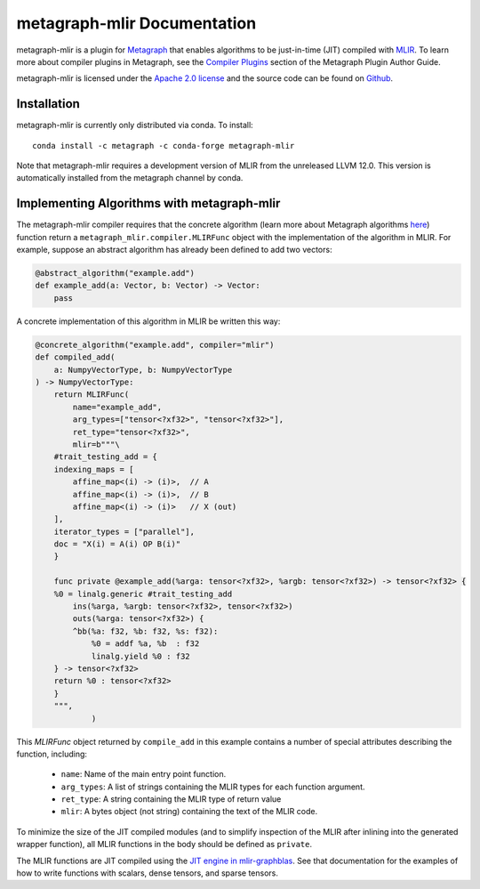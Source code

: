 
metagraph-mlir Documentation
============================

metagraph-mlir is a plugin for `Metagraph`_ that enables algorithms to be
just-in-time (JIT) compiled with `MLIR`_.  To learn more about compiler
plugins in Metagraph, see the `Compiler Plugins`_ section of the Metagraph
Plugin Author Guide. 

metagraph-mlir is licensed under the `Apache 2.0 license`_ and the source
code can be found on `Github`_.


.. _MLIR: https://mlir.llvm.org/
.. _Metagraph: https://metagraph.readthedocs.org
.. _metagraph-mlir: https://metagraph-mlir.readthedocs.org
.. _Compiler Plugins: https://metagraph.readthedocs.org/en/plugin_author_guide/compiler_plugins.html
.. _Apache 2.0 license: https://www.apache.org/licenses/LICENSE-2.0
.. _Github: https://github.com/metagraph-dev/metagraph-mlir


Installation
------------

metagraph-mlir is currently only distributed via conda.  To install::

    conda install -c metagraph -c conda-forge metagraph-mlir

Note that metagraph-mlir requires a development version of MLIR from the
unreleased LLVM 12.0.  This version is automatically installed from the
metagraph channel by conda.

Implementing Algorithms with metagraph-mlir
--------------------------------------------

The metagraph-mlir compiler requires that the concrete algorithm (learn more
about Metagraph algorithms `here <https://metagraph.readthedocs.io/en/latest/user_guide/algorithms.html>`_) function return a
``metagraph_mlir.compiler.MLIRFunc`` object with the implementation of the
algorithm in MLIR.  For example, suppose an abstract algorithm has already
been defined to add two vectors:

.. code-block:: python

   @abstract_algorithm("example.add")
   def example_add(a: Vector, b: Vector) -> Vector:
       pass

A concrete implementation of this algorithm in MLIR be written this way:

.. code-block:: python

    @concrete_algorithm("example.add", compiler="mlir")
    def compiled_add(
        a: NumpyVectorType, b: NumpyVectorType
    ) -> NumpyVectorType:
        return MLIRFunc(
            name="example_add",
            arg_types=["tensor<?xf32>", "tensor<?xf32>"],
            ret_type="tensor<?xf32>",
            mlir=b"""\
        #trait_testing_add = {
        indexing_maps = [
            affine_map<(i) -> (i)>,  // A
            affine_map<(i) -> (i)>,  // B
            affine_map<(i) -> (i)>   // X (out)
        ],
        iterator_types = ["parallel"],
        doc = "X(i) = A(i) OP B(i)"
        }

        func private @example_add(%arga: tensor<?xf32>, %argb: tensor<?xf32>) -> tensor<?xf32> {
        %0 = linalg.generic #trait_testing_add
            ins(%arga, %argb: tensor<?xf32>, tensor<?xf32>)
            outs(%arga: tensor<?xf32>) {
            ^bb(%a: f32, %b: f32, %s: f32):
                %0 = addf %a, %b  : f32
                linalg.yield %0 : f32
        } -> tensor<?xf32>
        return %0 : tensor<?xf32>
        }
        """,
                )

This `MLIRFunc` object returned by ``compile_add`` in this example contains a
number of special attributes describing the function, including:

  * ``name``: Name of the main entry point function.
  * ``arg_types``: A list of strings containing the MLIR types for each function argument.
  * ``ret_type``: A string containing the MLIR type of return value
  * ``mlir``: A bytes object (not string) containing the text of the MLIR code.

To minimize the size of the JIT compiled modules (and to simplify inspection
of the MLIR after inlining into the generated wrapper function), all MLIR
functions in the body should be defined as ``private``.

The MLIR functions are JIT compiled using the `JIT engine in mlir-graphblas`_.
See that documentation for the examples of how to write functions with scalars,
dense tensors, and sparse tensors.

.. _JIT engine in mlir-graphblas: https://mlir-graphblas.readthedocs.io/en/latest/tools/engine.html